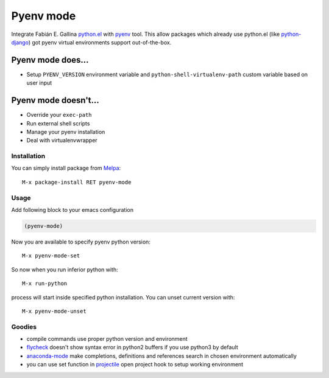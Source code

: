 Pyenv mode
==========

Integrate Fabián E. Gallina `python.el`_ with pyenv_ tool.  This allow
packages which already use python.el (like python-django_) got pyenv
virtual environments support out-of-the-box.

Pyenv mode does...
~~~~~~~~~~~~~~~~~~

* Setup ``PYENV_VERSION`` environment variable and
  ``python-shell-virtualenv-path`` custom variable based on user input

Pyenv mode doesn't...
~~~~~~~~~~~~~~~~~~~~~

* Override your ``exec-path``
* Run external shell scripts
* Manage your pyenv installation
* Deal with virtualenvwrapper

Installation
------------

You can simply install package from Melpa_::

    M-x package-install RET pyenv-mode

Usage
-----

Add following block to your emacs configuration

.. code:: lisp

    (pyenv-mode)

Now you are available to specify pyenv python version::

    M-x pyenv-mode-set

So now when you run inferior python with::

    M-x run-python

process will start inside specified python installation.  You can
unset current version with::

    M-x pyenv-mode-unset

Goodies
-------

* compile commands use proper python version and environment
* flycheck_ doesn't show syntax error in python2 buffers if you use python3 by default
* anaconda-mode_ make completions, definitions and references search in chosen environment automatically
* you can use set function in projectile_ open project hook to setup working environment

.. _python.el: http://repo.or.cz/w/emacs.git/blob_plain/master:/lisp/progmodes/python.el
.. _pyenv: https://github.com/yyuu/pyenv
.. _python-django: https://github.com/fgallina/python-django.el
.. _Melpa: http://melpa.milkbox.net
.. _flycheck: https://github.com/flycheck/flycheck
.. _anaconda-mode: https://github.com/proofit404/anaconda-mode
.. _projectile: https://github.com/bbatsov/projectile
